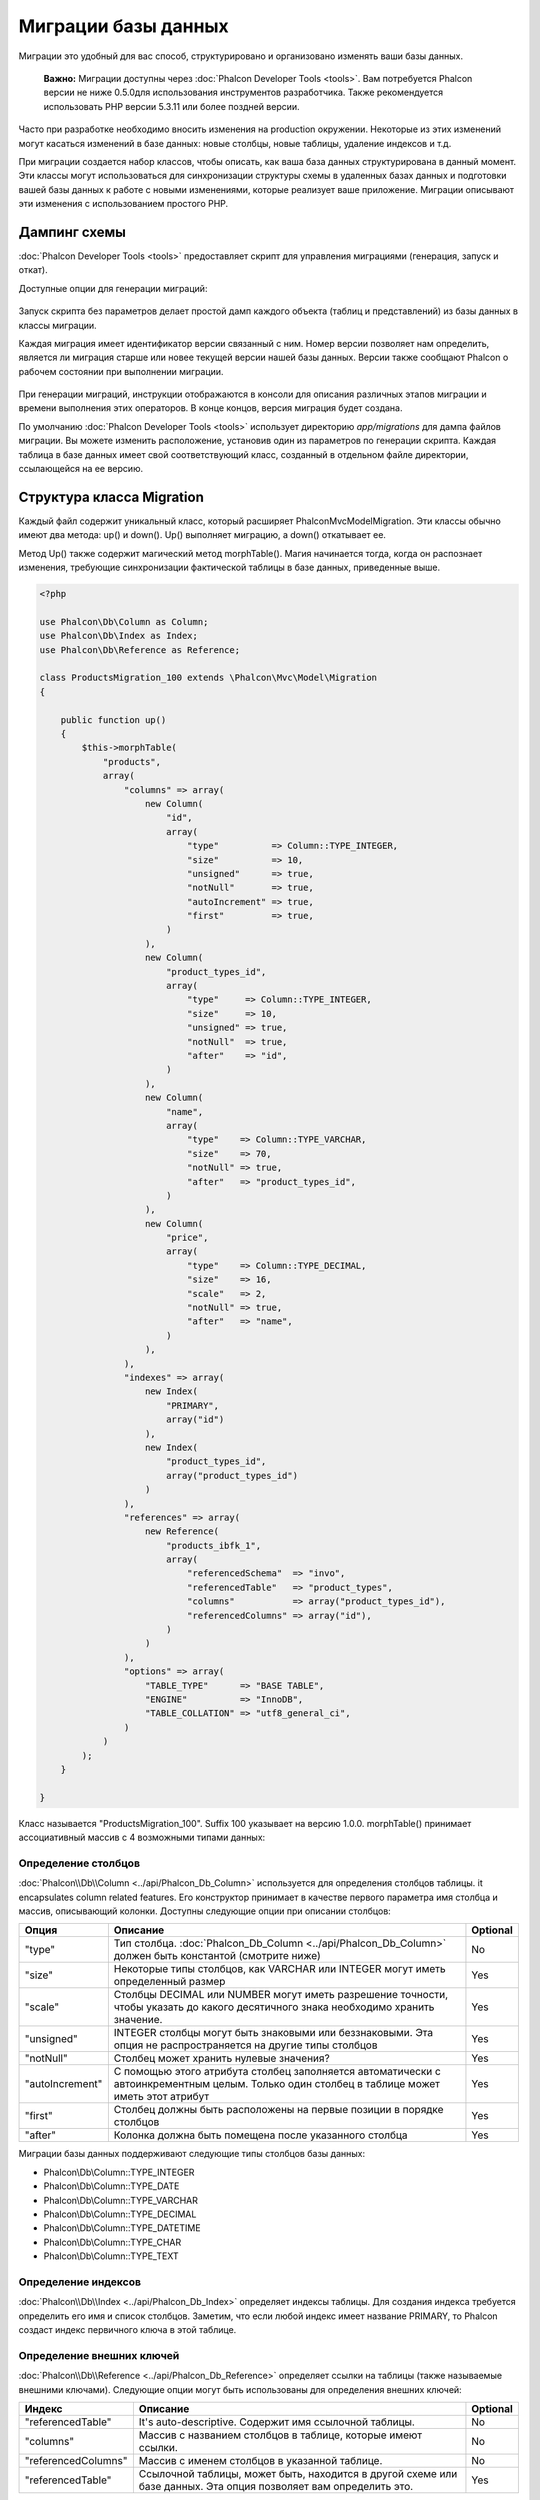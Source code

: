 Миграции базы данных
====================
Миграции это удобный для вас способ, структурировано и организовано изменять ваши базы данных.

.. highlights::
    **Важно:** Миграции доступны через :doc:`Phalcon Developer Tools <tools>`. 
    Вам потребуется Phalcon версии не ниже 0.5.0для использования инструментов разработчика. 
    Также рекомендуется использовать PHP версии 5.3.11 или более поздней версии.

Часто при разработке необходимо вносить изменения на production окружении. Некоторые из этих изменений могут касаться 
изменений в базе данных: новые столбцы, новые таблицы, удаление индексов и т.д. 

При миграции создается набор классов, чтобы описать, как ваша база данных структурирована в данный момент. Эти классы 
могут использоваться для синхронизации структуры схемы в удаленных базах данных и подготовки вашей базы данных к работе 
с новыми изменениями, которые реализует ваше приложение. Миграции описывают эти изменения с использованием простого PHP.

.. raw:: html

    <div align="center">
        <iframe src="http://player.vimeo.com/video/41381817" width="500" height="281" frameborder="0" webkitAllowFullScreen mozallowfullscreen allowFullScreen></iframe>
    </div>

Дампинг схемы
-------------
:doc:`Phalcon Developer Tools <tools>` предоставляет скрипт для управления миграциями (генерация, запуск и откат).

Доступные опции для генерации миграций: 

.. figure:: ../_static/img/migrations-1.png
   :align: center

Запуск скрипта без параметров делает простой дамп каждого объекта (таблиц и представлений) из базы данных в классы 
миграции.

Каждая миграция имеет идентификатор версии связанный с ним. Номер версии позволяет нам определить, является ли миграция
старше или новее текущей версии нашей базы данных. Версии также сообщают Phalcon о рабочем состоянии при выполнении 
миграции.

.. figure:: ../_static/img/migrations-2.png
   :align: center

При генерации миграций, инструкции отображаются в консоли для описания различных этапов миграции и времени выполнения 
этих операторов. В конце концов, версия миграция будет создана. 

По умолчанию :doc:`Phalcon Developer Tools <tools>` использует директорию *app/migrations* для дампа файлов миграции.
Вы можете изменить расположение, установив один из параметров по генерации скрипта. Каждая таблица в базе данных имеет 
свой соответствующий класс, созданный в отдельном файле директории, ссылающейся на ее версию.

.. figure:: ../_static/img/migrations-3.png
   :align: center

Структура класса Migration
--------------------------
Каждый файл содержит уникальный класс, который расширяет Phalcon\Mvc\Model\Migration. Эти классы обычно имеют два 
метода: up() и down(). Up() выполняет миграцию, а down() откатывает ее.

Метод Up() также содержит магический метод morphTable(). Магия начинается тогда, когда он распознает изменения, 
требующие синхронизации фактической таблицы в базе данных, приведенные выше.

.. code-block:: php

    <?php

    use Phalcon\Db\Column as Column;
    use Phalcon\Db\Index as Index;
    use Phalcon\Db\Reference as Reference;

    class ProductsMigration_100 extends \Phalcon\Mvc\Model\Migration
    {

        public function up()
        {
            $this->morphTable(
                "products",
                array(
                    "columns" => array(
                        new Column(
                            "id",
                            array(
                                "type"          => Column::TYPE_INTEGER,
                                "size"          => 10,
                                "unsigned"      => true,
                                "notNull"       => true,
                                "autoIncrement" => true,
                                "first"         => true,
                            )
                        ),
                        new Column(
                            "product_types_id",
                            array(
                                "type"     => Column::TYPE_INTEGER,
                                "size"     => 10,
                                "unsigned" => true,
                                "notNull"  => true,
                                "after"    => "id",
                            )
                        ),
                        new Column(
                            "name",
                            array(
                                "type"    => Column::TYPE_VARCHAR,
                                "size"    => 70,
                                "notNull" => true,
                                "after"   => "product_types_id",
                            )
                        ),
                        new Column(
                            "price",
                            array(
                                "type"    => Column::TYPE_DECIMAL,
                                "size"    => 16,
                                "scale"   => 2,
                                "notNull" => true,
                                "after"   => "name",
                            )
                        ),
                    ),
                    "indexes" => array(
                        new Index(
                            "PRIMARY",
                            array("id")
                        ),
                        new Index(
                            "product_types_id",
                            array("product_types_id")
                        )
                    ),
                    "references" => array(
                        new Reference(
                            "products_ibfk_1",
                            array(
                                "referencedSchema"  => "invo",
                                "referencedTable"   => "product_types",
                                "columns"           => array("product_types_id"),
                                "referencedColumns" => array("id"),
                            )
                        )
                    ),
                    "options" => array(
                        "TABLE_TYPE"      => "BASE TABLE",
                        "ENGINE"          => "InnoDB",
                        "TABLE_COLLATION" => "utf8_general_ci",
                    )
                )
            );
        }

    }

Класс называется "ProductsMigration_100". Suffix 100 указывает на версию 1.0.0. morphTable() принимает ассоциативный 
массив с 4 возможными типами данных:

+--------------+---------------------------------------------------------------------------------------------------------------------------------------------+----------+
| Индекс       | Описание                                                                                                                                  | Optional |
+==============+=============================================================================================================================================+==========+
| "columns"    | Массив с набором столбцов таблицы.                                                                                                          | No       |
+--------------+---------------------------------------------------------------------------------------------------------------------------------------------+----------+
| "indexes"    | Массив с набором индексов таблицы.                                                                                                          | Yes      |
+--------------+---------------------------------------------------------------------------------------------------------------------------------------------+----------+
| "references" | Массив с набором ссылок на таблицы (внешние ключи).                                                                                         | Yes      |
+--------------+---------------------------------------------------------------------------------------------------------------------------------------------+----------+
| "options"    | Массив с набором опций для создания таблицы. Эти опции зачастую связаны с системой базы данных, в которой миграция был сгенерирована.       | Yes      |
+--------------+---------------------------------------------------------------------------------------------------------------------------------------------+----------+

Определение столбцов
^^^^^^^^^^^^^^^^^^^^

:doc:`Phalcon\\Db\\Column <../api/Phalcon_Db_Column>` используется для определения столбцов таблицы. it encapsulates column related features. Его конструктор принимает в качестве первого параметра имя столбца и массив, описывающий колонки. Доступны следующие опции при описании столбцов:

+-----------------+--------------------------------------------------------------------------------------------------------------------------------------------+----------+
| Опция           | Описание                                                                                                                                   | Optional |
+=================+============================================================================================================================================+==========+
| "type"          | Тип столбца. :doc:`Phalcon_Db_Column <../api/Phalcon_Db_Column>` должен быть константой (смотрите ниже)                                    | No       |
+-----------------+--------------------------------------------------------------------------------------------------------------------------------------------+----------+
| "size"          | Некоторые типы столбцов, как VARCHAR или INTEGER  могут иметь определенный размер                                                          | Yes      |
+-----------------+--------------------------------------------------------------------------------------------------------------------------------------------+----------+
| "scale"         | Столбцы DECIMAL или NUMBER могут иметь разрешение точности, чтобы указать до какого десятичного знака необходимо хранить значение.         | Yes      |
+-----------------+--------------------------------------------------------------------------------------------------------------------------------------------+----------+
| "unsigned"      | INTEGER столбцы могут быть знаковыми или беззнаковыми. Эта опция не распространяется на другие типы столбцов                               | Yes      |
+-----------------+--------------------------------------------------------------------------------------------------------------------------------------------+----------+
| "notNull"       | Столбец может хранить нулевые значения?                                                                                                    | Yes      |
+-----------------+--------------------------------------------------------------------------------------------------------------------------------------------+----------+
| "autoIncrement" | С помощью этого атрибута столбец заполняется автоматически с автоинкрементным целым. Только один столбец в таблице может иметь этот атрибут| Yes      |
+-----------------+--------------------------------------------------------------------------------------------------------------------------------------------+----------+
| "first"         | Столбец должны быть расположены на первые позиции в порядке столбцов                                                                       | Yes      |
+-----------------+--------------------------------------------------------------------------------------------------------------------------------------------+----------+
| "after"         | Колонка должна быть помещена после указанного столбца                                                                                      | Yes      |
+-----------------+--------------------------------------------------------------------------------------------------------------------------------------------+----------+

Миграции базы данных поддерживают следующие типы столбцов базы данных:

* Phalcon\\Db\\Column::TYPE_INTEGER
* Phalcon\\Db\\Column::TYPE_DATE
* Phalcon\\Db\\Column::TYPE_VARCHAR
* Phalcon\\Db\\Column::TYPE_DECIMAL
* Phalcon\\Db\\Column::TYPE_DATETIME
* Phalcon\\Db\\Column::TYPE_CHAR
* Phalcon\\Db\\Column::TYPE_TEXT

Определение индексов
^^^^^^^^^^^^^^^^^^^^
:doc:`Phalcon\\Db\\Index <../api/Phalcon_Db_Index>` определяет индексы таблицы. Для создания индекса требуется 
определить его имя и список столбцов. Заметим, что если любой индекс имеет название PRIMARY, то Phalcon создаст 
индекс первичного ключа в этой таблице.

Определение внешних ключей
^^^^^^^^^^^^^^^^^^^^^^^^^^
:doc:`Phalcon\\Db\\Reference <../api/Phalcon_Db_Reference>` определяет ссылки на таблицы (также называемые внешними 
ключами). Следующие опции могут быть использованы для определения внешних ключей:

+---------------------+-----------------------------------------------------------------------------------------------------------------+----------+
| Индекс              | Описание                                                                                                        | Optional |
+=====================+=================================================================================================================+==========+
| "referencedTable"   | It's auto-descriptive. Содержит имя ссылочной таблицы.                                                          | No       |
+---------------------+-----------------------------------------------------------------------------------------------------------------+----------+
| "columns"           | Массив с названием столбцов в таблице, которые имеют ссылки.                                                    | No       |
+---------------------+-----------------------------------------------------------------------------------------------------------------+----------+
| "referencedColumns" | Массив с именем столбцов в указанной таблице.                                                                   | No       |
+---------------------+-----------------------------------------------------------------------------------------------------------------+----------+
| "referencedTable"   | Ссылочной таблицы, может быть, находится в другой схеме или базе данных. Эта опция позволяет вам определить это.| Yes      |
+---------------------+-----------------------------------------------------------------------------------------------------------------+----------+

Запись миграций
---------------

Миграции не только предназначены для "морфинга" таблицы. Миграция является обычным классом PHP, так что вы не ограничены
этими функциями. Например, после добавления столбца можно написать код для установки значений этого столбца для 
существующих записей. Для более подробной информации и примеров отдельных методов, 
проверьте :doc:`database component <db>`.

.. code-block:: php

    <?php

    class ProductsMigration_100 extends \Phalcon\Mvc\Model\Migration
    {

        public function up()
        {
            //...
            self::$_connection->insert(
                "products",
                array("Malabar spinach", 14.50),
                array("name", "price")
            );
        }

    }

Запуск миграций
---------------
Как только сгенерированные миграции, загруженных на целевой сервер, вы можете легко запустить их, как показано в 
следующем примере:

.. figure:: ../_static/img/migrations-4.png
   :align: center

.. figure:: ../_static/img/migrations-5.png
   :align: center
   
В зависимости от того, насколько сильно устаревшей является база данных по миграции, Phalcon может запускать несколько 
версий миграции в одном процессе миграции. Если указать целевую версию, Phalcon будет запускать нужные миграций пока не 
достигнет указанной версии.
